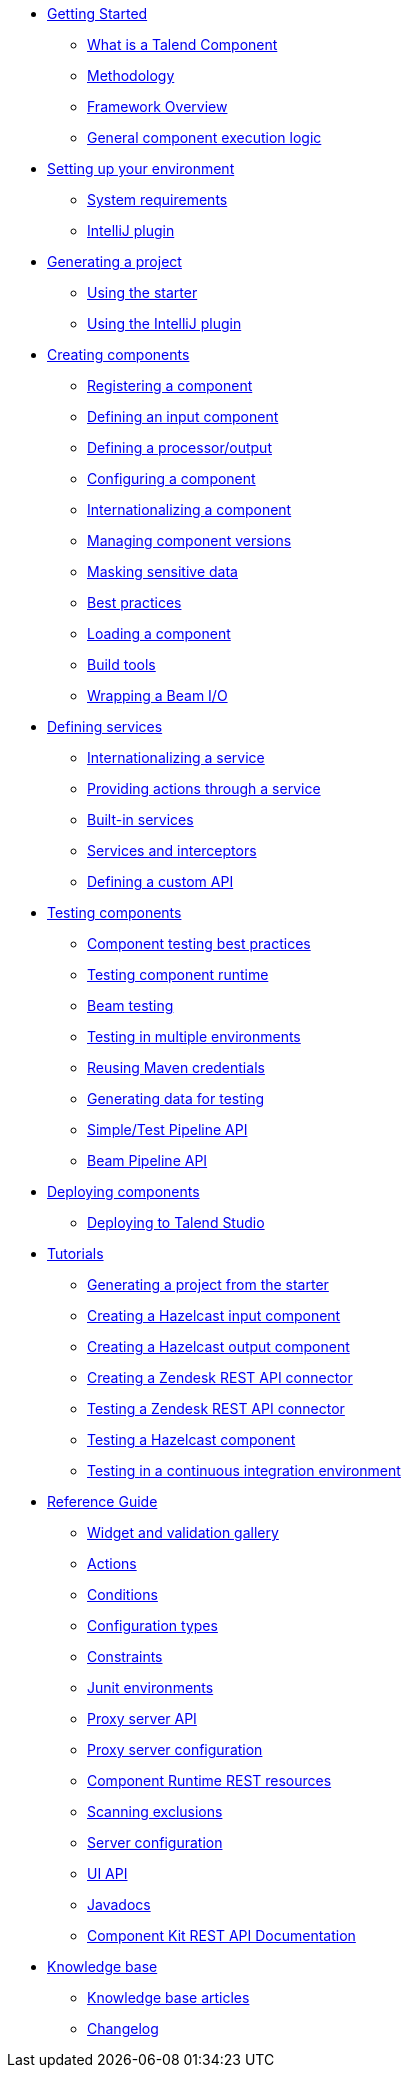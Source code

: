 * xref:index-getting-started-with-tck.adoc[Getting Started]
** xref:what-is-a-talend-component.adoc[What is a Talend Component]
** xref:methodology-creating-components.adoc[Methodology]
** xref:tck-framework-overview.adoc[Framework Overview]
** xref:component-execution.adoc[General component execution logic]
* xref:index-setup-environment.adoc[Setting up your environment]
** xref:system-prerequisites.adoc.adoc[System requirements]
** xref:tutorial-talend-intellij-plugin-usage.adoc[IntelliJ plugin]
* xref:index-generating-project.adoc[Generating a project]
** xref:tutorial-generate-project-using-starter.adoc[Using the starter]
** xref:generate-project-using-intellij-plugin.adoc[Using the IntelliJ plugin]
* xref:index-creating-components.adoc[Creating components]
** xref:component-registering.adoc[Registering a component]
** xref:component-define-input.adoc[Defining an input component]
** xref:component-define-processor-output.adoc[Defining a processor/output]
** xref:component-configuration.adoc[Configuring a component]
** xref:component-internationalization.adoc[Internationalizing a component]
** xref:component-versions-and-migration.adoc[Managing component versions]
** xref:tutorial-configuration-sensitive-data.adoc[Masking sensitive data]
** xref:best-practices.adoc[Best practices]
** xref:component-loading.adoc[Loading a component]
** xref:index-sub-build-tools.adoc[Build tools]
** xref:wrapping-a-beam-io.adoc[Wrapping a Beam I/O]
* xref:index-defining-services.adoc[Defining services]
** xref:services-internationalization.adoc[Internationalizing a service]
** xref:services-actions.adoc[Providing actions through a service]
** xref:services-built-in.adoc[Built-in services]
** xref:services-interceptors.adoc[Services and interceptors]
** xref:services-custom-api.adoc[Defining a custom API]
* xref:index-testing-components.adoc[Testing components]
** xref:testing-best-practices.adoc[Component testing best practices]
** xref:index-sub-testing-runtime.adoc[Testing component runtime]
** xref:testing-beam.adoc[Beam testing]
** xref:testing-multiple-envs.adoc[Testing in multiple environments]
** xref:testing-maven-passwords.adoc[Reusing Maven credentials]
** xref:testing-generating-data.adoc[Generating data for testing]
** xref:services-pipeline.adoc[Simple/Test Pipeline API]
** https://beam.apache.org/documentation/programming-guide/#creating-a-pipeline[Beam Pipeline API]
* xref:index-deploying-components.adoc[Deploying components]
** xref:studio.adoc[Deploying to Talend Studio]
* xref:index-tutorials.adoc[Tutorials]
** xref:tutorial-generate-project-using-starter.adoc[Generating a project from the starter]
** xref:tutorial-create-an-input-component.adoc[Creating a Hazelcast input component]
** xref:tutorial-create-an-output-component.adoc[Creating a Hazelcast output component]
** xref:tutorial-create-components-rest-api.adoc[Creating a Zendesk REST API connector]
** xref:tutorial-test-rest-api.adoc[Testing a Zendesk REST API connector]
** xref:tutorial-test-your-components.adoc[Testing a Hazelcast component]
** xref:tutorial-dev-vs-ci-setup.adoc[Testing in a continuous integration environment]
* xref:index-reference-guide.adoc[Reference Guide]
** xref:gallery.adoc[Widget and validation gallery]
** xref:ref-actions.adoc[Actions]
** xref:ref-conditions.adoc[Conditions]
** xref:ref-configuration-types.adoc[Configuration types]
** xref:ref-constraints.adoc[Constraints]
** xref:ref-junit-environments.adoc[Junit environments]
** xref:ref-proxy-server-api.adoc[Proxy server API]
** xref:ref-proxy-server-configuration.adoc[Proxy server configuration]
** xref:ref-rest-resources.adoc[Component Runtime REST resources]
** xref:ref-scanning-exclusions.adoc[Scanning exclusions]
** xref:ref-server-configuration.adoc[Server configuration]
** xref:ref-ui.adoc[UI API]
** xref:apidocs.adoc[Javadocs]
** xref:documentation-rest.adoc[Component Kit REST API Documentation]
* xref:index-knowledge-base.adoc[Knowledge base]
** xref:index-knowledge-base.adoc[Knowledge base articles]
** xref:changelog.adoc[Changelog]
